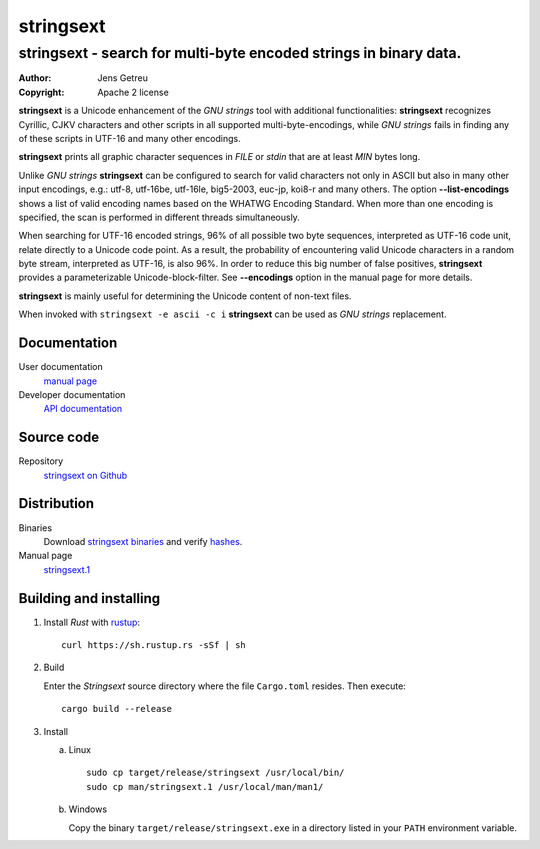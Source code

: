 .. Main project page for ``stringsext``






************
 stringsext
************



-------------------------------------------------------------------
stringsext - search for multi-byte encoded strings in binary data.
-------------------------------------------------------------------


:Author: Jens Getreu
:Copyright: Apache 2 license




**stringsext** is a Unicode enhancement of the *GNU strings* tool with
additional functionalities: **stringsext** recognizes Cyrillic, CJKV
characters and other scripts in all supported multi-byte-encodings,
while *GNU strings* fails in finding any of these scripts in UTF-16 and
many other encodings.

**stringsext** prints all graphic character sequences in *FILE* or
*stdin* that are at least *MIN* bytes long.

Unlike *GNU strings* **stringsext** can be configured to search for
valid characters not only in ASCII but also in many other input
encodings, e.g.: utf-8, utf-16be, utf-16le, big5-2003, euc-jp, koi8-r
and many others. The option **--list-encodings** shows a list of valid
encoding names based on the WHATWG Encoding Standard. When more than one
encoding is specified, the scan is performed in different threads
simultaneously.

When searching for UTF-16 encoded strings, 96% of all possible two byte
sequences, interpreted as UTF-16 code unit, relate directly to a Unicode
code point. As a result, the probability of encountering valid Unicode
characters in a random byte stream, interpreted as UTF-16, is also 96%.
In order to reduce this big number of false positives, **stringsext**
provides a parameterizable Unicode-block-filter. See **--encodings**
option in the manual page for more details.

**stringsext** is mainly useful for determining the Unicode content of
non-text files.

When invoked with ``stringsext -e ascii -c i`` **stringsext** can be
used as *GNU strings* replacement.

Documentation
=============

User documentation
    `manual
    page <https://getreu.net/public/downloads/doc/stringsext/./doc/build/stringsext--man.html>`__

Developer documentation
    `API
    documentation <https://getreu.net/public/downloads/doc/stringsext/./target/doc/stringsext/index.html>`__

Source code
===========

Repository
    `stringsext on Github <https://github.com/getreu/stringsext>`__

Distribution
============

Binaries
    Download `stringsext binaries`_ and verify  hashes_.

Manual page
    `stringsext.1`_

.. _`stringsext binaries`: https://getreu.net/public/downloads/doc/stringsext/./target/
.. _hashes: https://getreu.net/public/sha256sum.txt
.. _`stringsext.1`: https://getreu.net/public/downloads/doc/stringsext/./man/stringsext.1



Building and installing
=======================

1. Install *Rust* with rustup_::

      curl https://sh.rustup.rs -sSf | sh

2. Build

   Enter the *Stringsext* source directory where the file ``Cargo.toml`` resides. Then execute::

      cargo build --release


3. Install

   a. Linux ::

         sudo cp target/release/stringsext /usr/local/bin/
         sudo cp man/stringsext.1 /usr/local/man/man1/

   b. Windows

      Copy the binary ``target/release/stringsext.exe`` in a directory
      listed in your ``PATH`` environment variable.

.. _rustup: https://www.rustup.rs/
